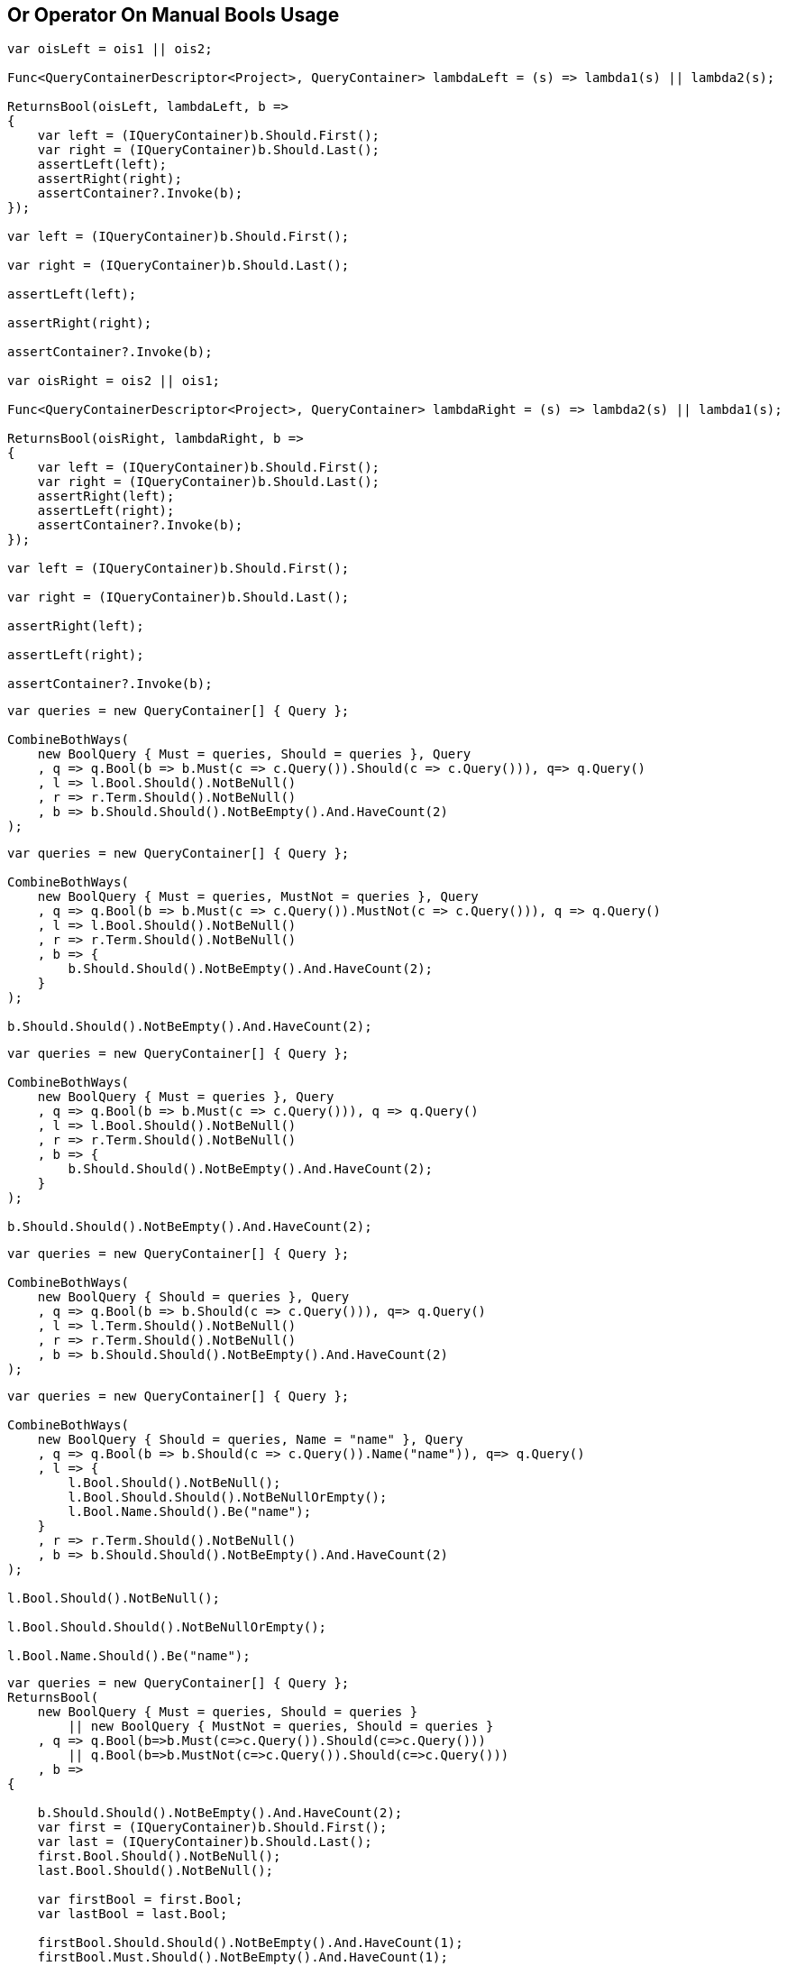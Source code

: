 :ref_current: https://www.elastic.co/guide/en/elasticsearch/reference/2.3

:github: https://github.com/elastic/elasticsearch-net

:nuget: https://www.nuget.org/packages

////
IMPORTANT NOTE
==============
This file has been generated from https://github.com/elastic/elasticsearch-net/tree/2.x/src/Tests/QueryDsl/BoolDsl/Operators/OrOperatorOnManualBoolsUsageTests.cs. 
If you wish to submit a PR for any spelling mistakes, typos or grammatical errors for this file,
please modify the original csharp file found at the link and submit the PR with that change. Thanks!
////

[[or-operator-on-manual-bools-usage]]
== Or Operator On Manual Bools Usage

[source,csharp]
----
var oisLeft = ois1 || ois2;

Func<QueryContainerDescriptor<Project>, QueryContainer> lambdaLeft = (s) => lambda1(s) || lambda2(s);

ReturnsBool(oisLeft, lambdaLeft, b =>
{
    var left = (IQueryContainer)b.Should.First();
    var right = (IQueryContainer)b.Should.Last();
    assertLeft(left);
    assertRight(right);
    assertContainer?.Invoke(b);
});

var left = (IQueryContainer)b.Should.First();

var right = (IQueryContainer)b.Should.Last();

assertLeft(left);

assertRight(right);

assertContainer?.Invoke(b);

var oisRight = ois2 || ois1;

Func<QueryContainerDescriptor<Project>, QueryContainer> lambdaRight = (s) => lambda2(s) || lambda1(s);

ReturnsBool(oisRight, lambdaRight, b =>
{
    var left = (IQueryContainer)b.Should.First();
    var right = (IQueryContainer)b.Should.Last();
    assertRight(left);
    assertLeft(right);
    assertContainer?.Invoke(b);
});

var left = (IQueryContainer)b.Should.First();

var right = (IQueryContainer)b.Should.Last();

assertRight(left);

assertLeft(right);

assertContainer?.Invoke(b);
----

[source,csharp]
----
var queries = new QueryContainer[] { Query };

CombineBothWays(
    new BoolQuery { Must = queries, Should = queries }, Query
    , q => q.Bool(b => b.Must(c => c.Query()).Should(c => c.Query())), q=> q.Query()
    , l => l.Bool.Should().NotBeNull()
    , r => r.Term.Should().NotBeNull()
    , b => b.Should.Should().NotBeEmpty().And.HaveCount(2)
);
----

[source,csharp]
----
var queries = new QueryContainer[] { Query };

CombineBothWays(
    new BoolQuery { Must = queries, MustNot = queries }, Query
    , q => q.Bool(b => b.Must(c => c.Query()).MustNot(c => c.Query())), q => q.Query()
    , l => l.Bool.Should().NotBeNull()
    , r => r.Term.Should().NotBeNull()
    , b => {
        b.Should.Should().NotBeEmpty().And.HaveCount(2);
    }
);

b.Should.Should().NotBeEmpty().And.HaveCount(2);
----

[source,csharp]
----
var queries = new QueryContainer[] { Query };

CombineBothWays(
    new BoolQuery { Must = queries }, Query
    , q => q.Bool(b => b.Must(c => c.Query())), q => q.Query()
    , l => l.Bool.Should().NotBeNull()
    , r => r.Term.Should().NotBeNull()
    , b => {
        b.Should.Should().NotBeEmpty().And.HaveCount(2);
    }
);

b.Should.Should().NotBeEmpty().And.HaveCount(2);
----

[source,csharp]
----
var queries = new QueryContainer[] { Query };

CombineBothWays(
    new BoolQuery { Should = queries }, Query
    , q => q.Bool(b => b.Should(c => c.Query())), q=> q.Query()
    , l => l.Term.Should().NotBeNull()
    , r => r.Term.Should().NotBeNull()
    , b => b.Should.Should().NotBeEmpty().And.HaveCount(2)
);
----

[source,csharp]
----
var queries = new QueryContainer[] { Query };

CombineBothWays(
    new BoolQuery { Should = queries, Name = "name" }, Query
    , q => q.Bool(b => b.Should(c => c.Query()).Name("name")), q=> q.Query()
    , l => {
        l.Bool.Should().NotBeNull();
        l.Bool.Should.Should().NotBeNullOrEmpty();
        l.Bool.Name.Should().Be("name");
    }
    , r => r.Term.Should().NotBeNull()
    , b => b.Should.Should().NotBeEmpty().And.HaveCount(2)
);

l.Bool.Should().NotBeNull();

l.Bool.Should.Should().NotBeNullOrEmpty();

l.Bool.Name.Should().Be("name");
----

[source,csharp]
----
var queries = new QueryContainer[] { Query };
ReturnsBool(
    new BoolQuery { Must = queries, Should = queries }
        || new BoolQuery { MustNot = queries, Should = queries }
    , q => q.Bool(b=>b.Must(c=>c.Query()).Should(c=>c.Query()))
        || q.Bool(b=>b.MustNot(c=>c.Query()).Should(c=>c.Query()))
    , b =>
{

    b.Should.Should().NotBeEmpty().And.HaveCount(2);
    var first = (IQueryContainer)b.Should.First();
    var last = (IQueryContainer)b.Should.Last();
    first.Bool.Should().NotBeNull();
    last.Bool.Should().NotBeNull();

    var firstBool = first.Bool;
    var lastBool = last.Bool;

    firstBool.Should.Should().NotBeEmpty().And.HaveCount(1);
    firstBool.Must.Should().NotBeEmpty().And.HaveCount(1);

    lastBool.Should.Should().NotBeEmpty().And.HaveCount(1);
    lastBool.MustNot.Should().NotBeEmpty().And.HaveCount(1);
});
b.Should.Should().NotBeEmpty().And.HaveCount(2);
var first = (IQueryContainer)b.Should.First();
var last = (IQueryContainer)b.Should.Last();
first.Bool.Should().NotBeNull();
last.Bool.Should().NotBeNull();
var firstBool = first.Bool;
var lastBool = last.Bool;
firstBool.Should.Should().NotBeEmpty().And.HaveCount(1);
firstBool.Must.Should().NotBeEmpty().And.HaveCount(1);
lastBool.Should.Should().NotBeEmpty().And.HaveCount(1);
lastBool.MustNot.Should().NotBeEmpty().And.HaveCount(1);
----

